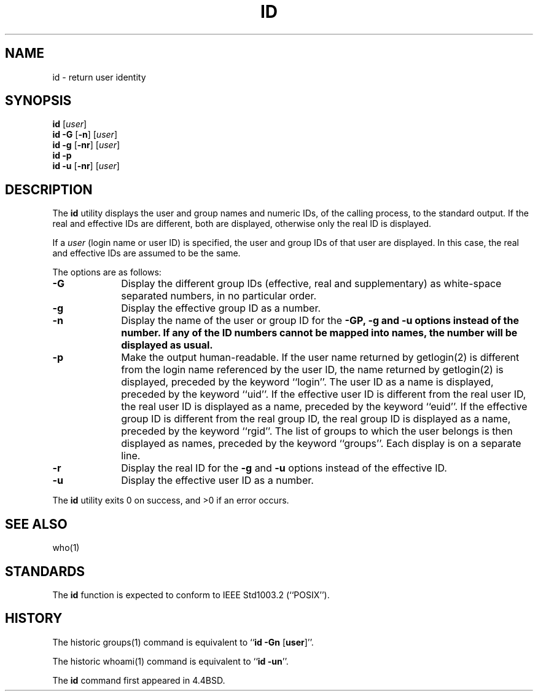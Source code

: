 .\" Copyright (c) 1991, 1993, 1994
.\"	The Regents of the University of California.  All rights reserved.
.\"
.\" This code is derived from software contributed to Berkeley by
.\" the Institute of Electrical and Electronics Engineers, Inc.
.\"
.\" Redistribution and use in source and binary forms, with or without
.\" modification, are permitted provided that the following conditions
.\" are met:
.\" 1. Redistributions of source code must retain the above copyright
.\"    notice, this list of conditions and the following disclaimer.
.\" 2. Redistributions in binary form must reproduce the above copyright
.\"    notice, this list of conditions and the following disclaimer in the
.\"    documentation and/or other materials provided with the distribution.
.\" 3. All advertising materials mentioning features or use of this software
.\"    must display the following acknowledgement:
.\"	This product includes software developed by the University of
.\"	California, Berkeley and its contributors.
.\" 4. Neither the name of the University nor the names of its contributors
.\"    may be used to endorse or promote products derived from this software
.\"    without specific prior written permission.
.\"
.\" THIS SOFTWARE IS PROVIDED BY THE REGENTS AND CONTRIBUTORS ``AS IS'' AND
.\" ANY EXPRESS OR IMPLIED WARRANTIES, INCLUDING, BUT NOT LIMITED TO, THE
.\" IMPLIED WARRANTIES OF MERCHANTABILITY AND FITNESS FOR A PARTICULAR PURPOSE
.\" ARE DISCLAIMED.  IN NO EVENT SHALL THE REGENTS OR CONTRIBUTORS BE LIABLE
.\" FOR ANY DIRECT, INDIRECT, INCIDENTAL, SPECIAL, EXEMPLARY, OR CONSEQUENTIAL
.\" DAMAGES (INCLUDING, BUT NOT LIMITED TO, PROCUREMENT OF SUBSTITUTE GOODS
.\" OR SERVICES; LOSS OF USE, DATA, OR PROFITS; OR BUSINESS INTERRUPTION)
.\" HOWEVER CAUSED AND ON ANY THEORY OF LIABILITY, WHETHER IN CONTRACT, STRICT
.\" LIABILITY, OR TORT (INCLUDING NEGLIGENCE OR OTHERWISE) ARISING IN ANY WAY
.\" OUT OF THE USE OF THIS SOFTWARE, EVEN IF ADVISED OF THE POSSIBILITY OF
.\" SUCH DAMAGE.
.\"
.\"	@(#)id.1	8.2.1 (2.11BSD) 1997/6/25
.\"
.TH ID 1 "June 25, 1997"
.UC 4
.SH NAME
id \- return user identity
.SH SYNOPSIS
\fBid\fP [\fIuser\fP]
.br
.B id \-G 
[\fB\-n\fP]
[\fIuser\fP]
.br
.B id \-g
[\fB\-nr\fP]
[\fIuser\fP]
.br
.B id \-p
.br
.B id \-u
[\fB\-nr\fP]
[\fIuser\fP]
.SH DESCRIPTION
The
.B id
utility displays the user and group names and numeric IDs, of the
calling process, to the standard output.
If the real and effective IDs are different, both are displayed,
otherwise only the real ID is displayed.
.PP
If a
.I user
(login name or user ID)
is specified, the user and group IDs of that user are displayed.
In this case, the real and effective IDs are assumed to be the same.
.PP
The options are as follows:
.TP 10
.B \-G
Display the different group IDs (effective, real and supplementary)
as white-space separated numbers, in no particular order.
.TP 10
.B \-g
Display the effective group ID as a number.
.TP 10
.B \-n
Display the name of the user or group ID for the
\fB\-G\P, \fB\-g\fP and \fB\-u\fP
options instead of the number.
If any of the ID numbers cannot be mapped into names, the number will be
displayed as usual.
.TP 10
.B \-p
Make the output human-readable.
If the user name returned by
getlogin(2)
is different from the login name referenced by the user ID, the name
returned by
getlogin(2)
is displayed, preceded by the keyword ``login''.
The user ID as a name is displayed, preceded by the keyword ``uid''.
If the effective user ID is different from the real user ID, the real user
ID is displayed as a name, preceded by the keyword ``euid''.
If the effective group ID is different from the real group ID, the real group
ID is displayed as a name, preceded by the keyword ``rgid''.
The list of groups to which the user belongs is then displayed as names,
preceded by the keyword ``groups''.
Each display is on a separate line.
.TP 10
.B \-r
Display the real ID for the \fB\-g\fP and \fB\-u\fP
options instead of the effective ID.
.TP 10
.B \-u
Display the effective user ID as a number.
.PP
The
.B id
utility exits 0 on success, and >0 if an error occurs.
.SH SEE ALSO
who(1)
.SH STANDARDS
The
.B id
function is expected to conform to
IEEE Std1003.2 (``POSIX'').
.SH HISTORY
The
historic
groups(1) command is equivalent to
``\fBid \-Gn\fP [\fBuser\fP]''.
.PP
The
historic
whoami(1)
command is equivalent to
``\fBid \-un\fP''.
.PP
The
.B id
command first appeared in 4.4BSD.
